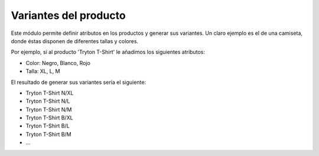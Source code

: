 ======================
Variantes del producto
======================

Este módulo permite definir atributos en los productos y generar sus variantes.
Un claro ejemplo es el de una camiseta, donde éstas disponen de diferentes
tallas y colores.

Por ejemplo, si al producto 'Tryton T-Shirt' le añadimos los siguientes
atributos:

* Color: Negro, Blanco, Rojo
* Talla: XL, L, M

El resultado de generar sus variantes sería el siguiente:

* Tryton T-Shirt N/XL
* Tryton T-Shirt N/L
* Tryton T-Shirt N/M
* Tryton T-Shirt B/XL
* Tryton T-Shirt B/L
* Tryton T-Shirt B/M
* ...
